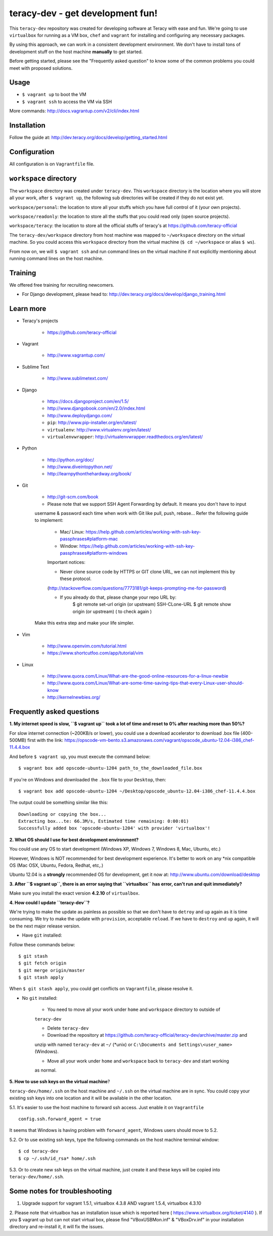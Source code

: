 teracy-dev - get development fun!
=================================

This ``teracy-dev`` repository was created for developing software at Teracy with ease and fun.
We're going to use ``virtualbox`` for running as a VM box, ``chef`` and ``vagrant`` for
installing and configuring any necessary packages.

By using this approach, we can work in a consistent development environment. We don't have to
install tons of development stuff on the host machine **manually** to get started.

Before getting started, please see the "Frequently asked question" to know some of the common
problems you could meet with proposed solutions.

Usage
-----

- ``$ vagrant up`` to boot the VM

- ``$ vagrant ssh`` to access the VM via SSH

More commands: http://docs.vagrantup.com/v2/cli/index.html


Installation
------------

Follow the guide at: http://dev.teracy.org/docs/develop/getting_started.html


Configuration
-------------

All configuration is on ``Vagrantfile`` file.


``workspace`` directory
-----------------------

The ``workspace`` directory was created under ``teracy-dev``. This ``workspace`` directory is the
location where you will store all your work, after ``$ vagrant up``, the following sub directories
will be created if they do not exist yet.

``workspace/personal``: the location to store all your stuffs which you have full control of it
(your own projects).

``workspace/readonly``: the location to store all the stuffs that you could read only (open source
projects).

``workspace/teracy``: the location to store all the official stuffs of teracy's at
https://github.com/teracy-official

The ``teracy-dev/workspace`` directory from host machine was mapped to ``~/workspace`` directory
on the virtual machine. So you could access this ``workspace`` directory from the virtual machine
(``$ cd ~/workspace`` or alias ``$ ws``).

From now on, we will ``$ vagrant ssh`` and run command lines on the virtual machine if not
explicitly mentioning about running command lines on the host machine.


Training
--------

We offered free training for recruiting newcomers.

- For Django development, please head to: http://dev.teracy.org/docs/develop/django_training.html


Learn more
----------

- Teracy's projects

    + https://github.com/teracy-official

- Vagrant

    + http://www.vagrantup.com/

- Sublime Text

    + http://www.sublimetext.com/

- Django

    + https://docs.djangoproject.com/en/1.5/

    + http://www.djangobook.com/en/2.0/index.html

    + http://www.deploydjango.com/

    + ``pip``: http://www.pip-installer.org/en/latest/

    + ``virtualenv``: http://www.virtualenv.org/en/latest/

    + ``virtualenvwrapper``: http://virtualenvwrapper.readthedocs.org/en/latest/

- Python

    + http://python.org/doc/

    + http://www.diveintopython.net/

    + http://learnpythonthehardway.org/book/

- Git

    + http://git-scm.com/book

    + Please note that we support SSH Agent Forwarding by default. It means you don't have to input 
    username & password each time when work with Git like pull, push, rebase...
    Refer the following guide to implement:

        + Mac/ Linux: https://help.github.com/articles/working-with-ssh-key-passphrases#platform-mac
        + Window: https://help.github.com/articles/working-with-ssh-key-passphrases#platform-windows
    
        Important notices:

        + Never clone source code by HTTPS or GIT clone URL, we can not implement this by these protocol.
        (http://stackoverflow.com/questions/7773181/git-keeps-prompting-me-for-password)
        
        + If you already do that, please change your repo URL by: 
            $ git remote set-url origin (or upstream) SSH-CLone-URL
            $ git remote show origin (or upstream) ( to check again )

    Make this extra step and make your life simpler.

- Vim

    + http://www.openvim.com/tutorial.html

    + https://www.shortcutfoo.com/app/tutorial/vim

- Linux

    + http://www.quora.com/Linux/What-are-the-good-online-resources-for-a-linux-newbie

    + http://www.quora.com/Linux/What-are-some-time-saving-tips-that-every-Linux-user-should-know

    + http://kernelnewbies.org/


Frequently asked questions
--------------------------

**1. My internet speed is slow, ``$ vagrant up`` took a lot of time and reset to 0% after reaching
more than 50%?**

For slow internet connection (~200KB/s or lower), you could use a download accelerator to
download .box file (400-500MB) first with the link:
https://opscode-vm-bento.s3.amazonaws.com/vagrant/opscode_ubuntu-12.04-i386_chef-11.4.4.box

And before ``$ vagrant up``, you must execute the command below:
::
    $ vagrant box add opscode-ubuntu-1204 path_to_the_downloaded_file.box

If you're on Windows and downloaded the ``.box`` file to your ``Desktop``, then:
::
    $ vagrant box add opscode-ubuntu-1204 ~/Desktop/opscode_ubuntu-12.04-i386_chef-11.4.4.box

The output could be something similar like this:
::
    Downloading or copying the box...
    Extracting box...te: 66.3M/s, Estimated time remaining: 0:00:01)
    Successfully added box 'opscode-ubuntu-1204' with provider 'virtualbox'!

**2. What OS should I use for best development environment?**

You could use any OS to start development (Windows XP, Windows 7, Windows 8, Mac,
Ubuntu, etc.)

However, Windows is NOT recommended for best development experience. It's better to work on any
*nix compatible OS (Mac OSX, Ubuntu, Fedora, Redhat, etc,.)

Ubuntu 12.04 is a **strongly** recommended OS for development, get it now at:
http://www.ubuntu.com/download/desktop

**3. After ``$ vagrant up``, there is an error saying that ``virtualbox`` has error, can't run and
quit immediately?**

Make sure you install the exact version **4.2.10** of ``virtualbox``.

**4. How could I update ``teracy-dev``?**

We're trying to make the update as painless as possible so that we don't have to ``detroy`` and
``up`` again as it is time consuming. We try to make the update with ``provision``, acceptable
``reload``. If we have to ``destroy`` and ``up`` again, it will be the next major release version.

- Have ``git`` installed:

Follow these commands below:
::
    $ git stash
    $ git fetch origin
    $ git merge origin/master
    $ git stash apply

When ``$ git stash apply``, you could get conflicts on ``Vagrantfile``, please resolve it.

- No ``git`` installed:

    + You need to move all your work under ``home`` and ``workspace`` directory to outside of
    ``teracy-dev``

    + Delete ``teracy-dev``

    + Download the repository at https://github.com/teracy-official/teracy-dev/archive/master.zip and
    unzip with named ``teracy-dev`` at ``~/`` (*unix) or ``C:\Documents and Settings\<user_name>``
    (Windows).

    + Move all your work under ``home`` and ``workspace`` back to ``teracy-dev`` and start working
    as normal.

**5. How to use ssh keys on the virtual machine**?

``teracy-dev/home/.ssh`` on the host machine and ``~/.ssh`` on the virtual machine are in sync. You
could copy your existing ssh keys into one location and it will be available in the other location.

5.1. It's easier to use the host machine to forward ssh access. Just enable it on ``Vagrantfile``
::
    config.ssh.forward_agent = true

It seems that Windows is having problem with ``forward_agent``, Windows users should move to 5.2.

5.2. Or to use existing ssh keys, type the following commands on the host machine
terminal window:
::
    $ cd teracy-dev
    $ cp ~/.ssh/id_rsa* home/.ssh

5.3. Or to create new ssh keys on the virtual machine, just create it and these keys will be copied
into ``teracy-dev/home/.ssh``.

Some notes for troubleshooting
------------------------------

1. Upgrade support for vagrant 1.5.1, virtualbox 4.3.8 AND vagrant 1.5.4, virtualbox 4.3.10
2. Please note that virtualbox has an installation issue which is reported here 
( https://www.virtualbox.org/ticket/4140 ). 
If you $ vagrant up but can not start virtual box, please find "VBoxUSBMon.inf" & "VBoxDrv.inf" in your 
installation directory and re-install it, it will fix the issues.

